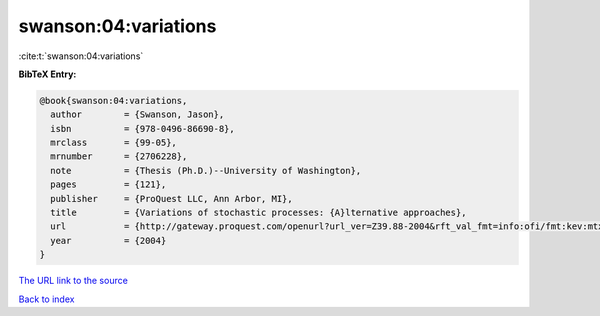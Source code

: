swanson:04:variations
=====================

:cite:t:`swanson:04:variations`

**BibTeX Entry:**

.. code-block:: bibtex

   @book{swanson:04:variations,
     author        = {Swanson, Jason},
     isbn          = {978-0496-86690-8},
     mrclass       = {99-05},
     mrnumber      = {2706228},
     note          = {Thesis (Ph.D.)--University of Washington},
     pages         = {121},
     publisher     = {ProQuest LLC, Ann Arbor, MI},
     title         = {Variations of stochastic processes: {A}lternative approaches},
     url           = {http://gateway.proquest.com/openurl?url_ver=Z39.88-2004&rft_val_fmt=info:ofi/fmt:kev:mtx:dissertation&res_dat=xri:pqdiss&rft_dat=xri:pqdiss:3139549},
     year          = {2004}
   }

`The URL link to the source <http://gateway.proquest.com/openurl?url_ver=Z39.88-2004&rft_val_fmt=info:ofi/fmt:kev:mtx:dissertation&res_dat=xri:pqdiss&rft_dat=xri:pqdiss:3139549>`__


`Back to index <../By-Cite-Keys.html>`__
